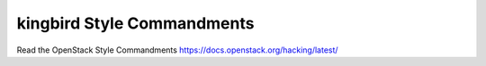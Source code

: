 kingbird Style Commandments
===============================================

Read the OpenStack Style Commandments https://docs.openstack.org/hacking/latest/
